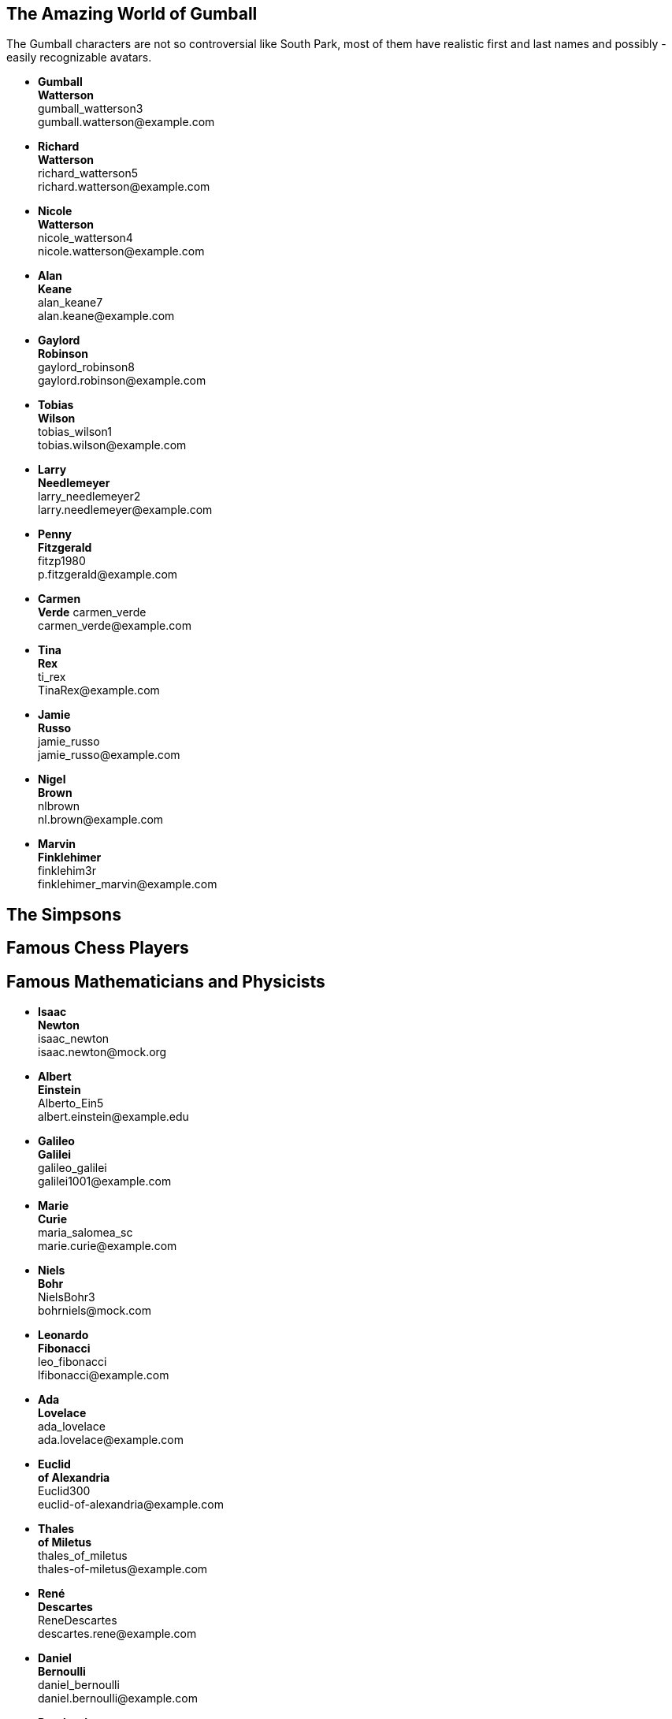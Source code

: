 

== The Amazing World of Gumball

The Gumball characters are not so controversial like South Park, most of them have
realistic first and last names and possibly - easily recognizable avatars.

* *Gumball* +
  *Watterson* +
  gumball_watterson3 +
  \gumball.watterson@example.com

* *Richard* +
  *Watterson* +
  richard_watterson5 +
  \richard.watterson@example.com

* *Nicole* +
  *Watterson* +
  nicole_watterson4 +
  \nicole.watterson@example.com

* *Alan* +
  *Keane* +
  alan_keane7 +
  \alan.keane@example.com

* *Gaylord* +
  *Robinson* +
  gaylord_robinson8 +
  \gaylord.robinson@example.com

* *Tobias* +
  *Wilson* +
  tobias_wilson1 +
  \tobias.wilson@example.com

* *Larry* +
  *Needlemeyer* +
  larry_needlemeyer2 +
  \larry.needlemeyer@example.com

* *Penny* +
  *Fitzgerald* +
  fitzp1980 +
  \p.fitzgerald@example.com

* *Carmen* +
  *Verde*
  carmen_verde +
  \carmen_verde@example.com

* *Tina* +
  *Rex* +
  ti_rex +
  \TinaRex@example.com

* *Jamie* +
  *Russo* +
  jamie_russo +
  \jamie_russo@example.com

* *Nigel* +
  *Brown* +
  nlbrown +
  \nl.brown@example.com

* *Marvin* +
  *Finklehimer* +
  finklehim3r +
  \finklehimer_marvin@example.com


== The Simpsons


== Famous Chess Players


== Famous Mathematicians and Physicists

* *Isaac* +
  *Newton* +
  isaac_newton +
  \isaac.newton@mock.org

* *Albert* +
  *Einstein* +
  Alberto_Ein5 +
  \albert.einstein@example.edu

* *Galileo* +
  *Galilei* +
  galileo_galilei +
  \galilei1001@example.com

* *Marie* +
  *Curie* +
  maria_salomea_sc +
  \marie.curie@example.com

* *Niels* +
  *Bohr* +
  NielsBohr3 +
  \bohrniels@mock.com

* *Leonardo* +
  *Fibonacci* +
  leo_fibonacci +
  \lfibonacci@example.com

* *Ada* +
  *Lovelace* +
  ada_lovelace +
  \ada.lovelace@example.com

* *Euclid* +
  *of Alexandria* +
  Euclid300 +
  \euclid-of-alexandria@example.com

* *Thales* +
  *of Miletus* +
  thales_of_miletus +
  \thales-of-miletus@example.com

* *René* +
  *Descartes* +
  ReneDescartes +
  \descartes.rene@example.com

* *Daniel* +
  *Bernoulli* +
  daniel_bernoulli +
  \daniel.bernoulli@example.com

* *Bernhard* +
  *Riemann* +
  bernhard_riemann +
  \bernhard.riemann@example.com

* *Alan* +
  *Turing* +
  alan_turing +
  \alanturin9@example.com

* *Srinivasa* +
  *Ramanujan* +
  srinivasa_ramanujan +
  \srinivasa.ramanujan@example.com

* *John* +
  *von Neumann* +
  john_vneumann +
  \john.neumann@example.com

* *Blaise* +
  *Pascal* +
  blaise_pascal +
  \blaise_pascal@example.com

* *Omar* +
  *Khayyam* +
  omar_khayyam +
  \omar.khayyam@example.com

* *Ernest* +
  *Rutherford* +
  ernest_rutherford +
  \ernest.rutherford@example.com

* *Johannes* +
  *Kepler* +
  johannes_kepler +
  \johan.kepler@example.com

* *Michael* +
  *Faraday* +
  michael_faraday +
  \michael.faraday@example.com

* *John* +
  *Dalton* +
  john_dalton +
  \john.dalton@example.com

* *Werner* +
  *Heisenberg* +
  werner_heisenberg +
  \werner.heisenberg@example.com

* *Carl* +
  *Friedrich* +
  *Gauss* +
  crl_gauss +
  \carl.f.gauss@example.com

* *André-Marie* +
  *Ampère* +
  Ampere_a +
  \andre_marie_ampere@example.com

* *Luigi* +
  *Galvani* +
  luigi_galvani +
  \luigi-galvani@example.com

* *John* +
  *Ambrose* +
  *Fleming* +
  john_a_fleming +
  \john.fleming@example.com

* *Alessandro* +
  *Volta* +
  alessandro_volta +
  \alessandro_volta@example.com

* *Wilhelm* +
  *Röntgen* +
  wilhelm_roentgen +
  \wilhelm.roentgen@example.com

* *Louis* +
  *Pasteur* +
  lpasteur +
  \louis.pasteur@example.com

* *Alfred* +
  *Nobel* +
  alfred_nobel +
  \alfred_nobel@example.com

* *Linus* +
  *Pauling* +
  LinusPauling +
  \linus_pauling@example.com

* *Dmitrij* +
  *Mendelejew* +
  dmitrij_mendelejew +
  \dmitrij_mendelejew@example.com

* *James* +
  *Watt* +
  james_watt +
  \j.watt@example.com

* *Nikolaus* +
  *Otto* +
  nikolaus_otto +
  \niko-otto@example.com

* *Rudolf* +
  *Christian* +
  *Diesel* +
  RudolfDiesel +
  \r.c.diesel@example.com

* *James* +
  *Atkinson* +
  james_atkinson +
  \james_atkinson@example.com

* *Georg* +
  *Ohm* +
  georg_ohm +
  \ohm-georg@example.com

* *Richard* +
  *Feynman* +
  richard_feynman +
  \richard_feynman@example.com

* *Paul* +
  *Dirac* +
  paul_dirac +
  \pdirac@example.com

* *Anders* +
  *Celsius* +
  anders_celsius +
  \Anders-Celsius@example.com

* *Joseph* +
  *Fourier* +
  joseph_fourier +
  \fourier_j@example.com

* *Nikola* +
  *Tesla* +
  ntesla +
  \nikola.tesla@example.com

* *Nicolaus* +
  *Copernicus* +
  copernicus_nico +
  \nicolaus-copernicus@example.com

* *Claudius* +
  *Ptolemy* +
  claudius_ptolemy +
  \c.ptolemy@example.com

* *Edwin* +
  *Hubble* +
  edwin_hubble +
  \hubble.ed@example.com

* *Edmond* +
  *Halley* +
  edmond_halley +
  \halley1@example.com

* *Giovanni* +
  *Domenico* +
  *Cassini* +
  CassiniGiDo +
  \giovanni_cassini@example.com



== Famous Programmers

* *Alistair Cockburn* +
  alistair_cockburn +
  alistair_cockburn@example.com



== Famous Composers in Classical Music




== Famous Painters and Sculptors

* *Vincent* +
  *van Gogh* +
  Vincent_vGogh +
  \vincent.gogh@example.com

* *Claude* +
  *Monet* +
  ClaudeMonet +
  \claude.monet@example.com

* *Raphael* +
  *Sanzio* +
  Raphael_Sanzio +
  \raphael.sanzio@example.com

* *Pablo* +
  *Picasso* +
  Pablo_Picasso +
  \pablo.picasso@example.com

* *Sandro* +
  *Botticelli* +
  Sandro_Botticelli +
  \sandro.botticelli@example.com

* *Henri* +
  *Matisse* +
  Henri_Matisse +
  \henri.matisse@example.com

* *Salvador* +
  *Dali* +
  Salvador_Dali +
  \salvador.dali@example.com

* *Peter* +
  *Rubens* +
  Peter_Rubens +
  \peter.rubens@example.com

* *Albrecht* +
  *Dürer* +
  Albrecht_Duerer +
  \albrecht.duerer@example.com

* *Andy* +
  *Warhol* +
  Andy_Warhol +
  \andy.warhol@example.com

* *Frida* +
  *Kahlo* +
  Frida_Kahlo +
  \frida.kahlo@example.com

* *Paul* +
  *Cézanne* +
  Paul_Cezanne +
  \paul.cezanne@example.com

* *Michelangelo* +
  *Buonarroti* +
  Michelangelo_Buonarroti +
  \michelangelo.buonarroti@example.com

* *Antonio* +
  *Canova* +
  Antonio_Canova +
  \antonio.canova@example.com

* *Ai* +
  *Weiwei* +
  Ai_Weiwei +
  \ai.weiwei@example.com

* *Louise* +
  *Bourgeois* +
  Louise_Bourgeois +
  \louise.bourgeois@example.com

* *Donatello* +
  *Bardi* +
  Donatello_Bardi +
  \donatello.bardi@example.com

* *Leiko* +
  *Ikemura* +
  Leiko_Ikemura +
  \leiko.ikemura@example.com

* *Gustav* +
  *Klimt* +
  Gustav_Klimt +
  \gustav.klimt@example.com

* *Hieronymus* +
  *Bosch* +
  Hieronymus_Bosch +
  \hieronymus.bosch@example.com

* *Leonardo* +
  *da Vinci* +
  Leonardo_da_Vinci +
  \leonardo.vinci@example.com

* *Johannes* +
  *Vermeer* +
  Johannes_Vermeer +
  \johannes.vermeer@example.com

* *Edvard* +
  *Munch* +
  Edvard_Munch +
  \edvard.munch@example.com

* *Wassily* +
  *Kandinsky* +
  Wassily_Kandinsky +
  \wassily.kandinsky@example.com

* *Francisco* +
  *Goya* +
  Francisco_Goya +
  \francisco.goya@example.com

* *Diego* +
  *Velázquez* +
  Diego_Velazquez +
  \diego.velazquez@example.com

* *Gustave* +
  *Courbet* +
  Gustave_Courbet +
  \gustave.courbet@example.com



== Famous Explorers

== Famous Entrepreneurs




